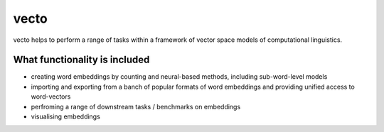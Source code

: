 vecto
*****

vecto helps to perform a range of tasks within a framework of vector space models of computational linguistics.

What functionality is included
==============================

* creating word embeddings by counting and neural-based methods, including sub-word-level models
* importing and exporting from a banch of popular formats of word embeddings and providing unified access to word-vectors
* perfroming a range of downstream tasks / benchmarks on embeddings
* visualising embeddings
